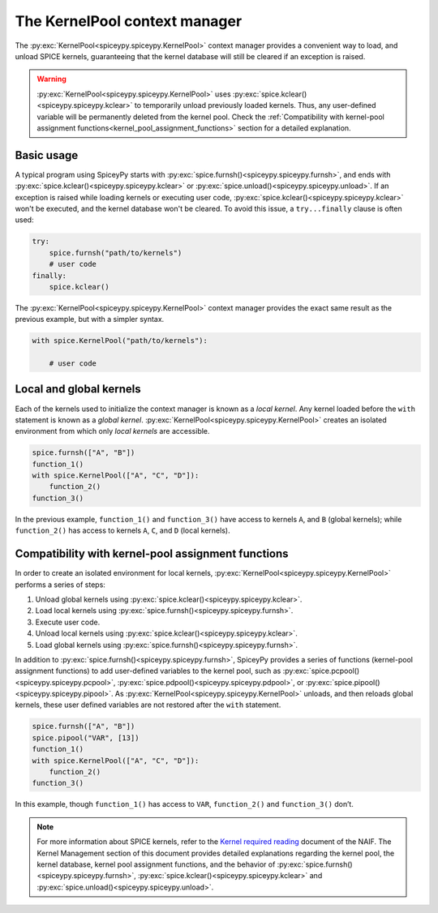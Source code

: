 .. _KernelPool:

The KernelPool context manager 
========================================= 

The :py:exc:`KernelPool<spiceypy.spiceypy.KernelPool>` context manager provides a convenient way to load, and unload SPICE kernels, guaranteeing that the kernel database will still be cleared if an exception is raised.

.. warning::
    :py:exc:`KernelPool<spiceypy.spiceypy.KernelPool>` uses :py:exc:`spice.kclear()<spiceypy.spiceypy.kclear>` to temporarily unload previously loaded kernels. Thus, any user-defined variable will be permanently deleted from the kernel pool. Check the :ref:`Compatibility with kernel-pool assignment functions<kernel_pool_assignment_functions>` section for a detailed explanation.

Basic usage
-----------

A typical program using SpiceyPy starts with :py:exc:`spice.furnsh()<spiceypy.spiceypy.furnsh>`, and ends with :py:exc:`spice.kclear()<spiceypy.spiceypy.kclear>` or :py:exc:`spice.unload()<spiceypy.spiceypy.unload>`. If an exception is raised while loading kernels or executing user code, :py:exc:`spice.kclear()<spiceypy.spiceypy.kclear>` won't be executed, and the kernel database won't be cleared. To avoid this issue, a ``try...finally`` clause is often used:

.. code:: python

   try:
       spice.furnsh("path/to/kernels")
       # user code
   finally:
       spice.kclear()

The :py:exc:`KernelPool<spiceypy.spiceypy.KernelPool>` context manager provides the exact same result as the
previous example, but with a simpler syntax.

.. code:: python

   with spice.KernelPool("path/to/kernels"):
       
       # user code

Local and global kernels
------------------------

Each of the kernels used to initialize the context manager is known as a *local kernel*. Any kernel loaded before the ``with`` statement is known as
a *global kernel*. :py:exc:`KernelPool<spiceypy.spiceypy.KernelPool>` creates an isolated environment from which
only *local kernels* are accessible.

.. The set of kernels that the context manager takes as input is the set
.. *local kernels*. Any kernel that was loaded before the ``with``
.. statement is know as a *global kernel*. ``KernelPool`` creates an
.. isolated environment from which only *local kernels* are accessible.

.. code:: python

   spice.furnsh(["A", "B"])
   function_1()
   with spice.KernelPool(["A", "C", "D"]):
       function_2()
   function_3()

In the previous example, ``function_1()`` and ``function_3()`` have
access to kernels ``A``, and ``B`` (global kernels); while ``function_2()`` has
access to kernels ``A``, ``C``, and ``D`` (local kernels).

.. _kernel_pool_assignment_functions:

Compatibility with kernel-pool assignment functions
---------------------------------------------------

In order to create an isolated environment for local kernels,
:py:exc:`KernelPool<spiceypy.spiceypy.KernelPool>` performs a series of steps: 

#. Unload global kernels using :py:exc:`spice.kclear()<spiceypy.spiceypy.kclear>`. 
#. Load local kernels using :py:exc:`spice.furnsh()<spiceypy.spiceypy.furnsh>`. 
#. Execute user code. 
#. Unload local kernels using :py:exc:`spice.kclear()<spiceypy.spiceypy.kclear>`. 
#. Load global kernels using :py:exc:`spice.furnsh()<spiceypy.spiceypy.furnsh>`.

In addition to :py:exc:`spice.furnsh()<spiceypy.spiceypy.furnsh>`, SpiceyPy provides a series of functions (kernel-pool assignment functions) to add user-defined variables to the kernel pool, such as :py:exc:`spice.pcpool()<spiceypy.spiceypy.pcpool>`, :py:exc:`spice.pdpool()<spiceypy.spiceypy.pdpool>`, or :py:exc:`spice.pipool()<spiceypy.spiceypy.pipool>`. As
:py:exc:`KernelPool<spiceypy.spiceypy.KernelPool>` unloads, and then reloads global kernels, these user defined variables are not restored after the ``with`` statement.

.. code:: python

   spice.furnsh(["A", "B"])
   spice.pipool("VAR", [13])
   function_1()
   with spice.KernelPool(["A", "C", "D"]):
       function_2()
   function_3()

In this example, though ``function_1()`` has access to ``VAR``,
``function_2()`` and ``function_3()`` don’t.

.. note::
    For more information about SPICE kernels, refer to the `Kernel required reading <https://naif.jpl.nasa.gov/pub/naif/toolkit_docs/FORTRAN/req/kernel.html#top>`_ document of the NAIF. The Kernel Management section of this document provides detailed explanations regarding the kernel pool, the kernel database, kernel pool assignment functions, and the behavior of :py:exc:`spice.furnsh()<spiceypy.spiceypy.furnsh>`, :py:exc:`spice.kclear()<spiceypy.spiceypy.kclear>` and :py:exc:`spice.unload()<spiceypy.spiceypy.unload>`.
